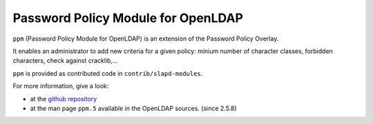 ***********************************
Password Policy Module for OpenLDAP
***********************************

``ppm`` (Password Policy Module for OpenLDAP) is an extension of the Password Policy Overlay.

It enables an administrator to add new criteria for a given policy: minium number of character classes, forbidden characters, check against cracklib,...

``ppm`` is provided as contributed code in ``contrib/slapd-modules``.

For more information, give a look:

* at the `github repository <https://github.com/ltb-project/ppm>`_
* at the man page ``ppm.5`` available in the OpenLDAP sources. (since 2.5.8)


